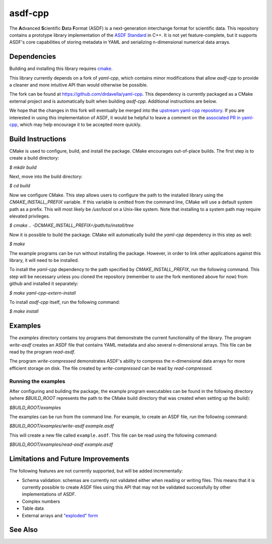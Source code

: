 ========
asdf-cpp
========

The **A**\ dvanced **S**\ cientific **D**\ ata **F**\ ormat (ASDF) is a
next-generation interchange format for scientific data. This repository
contains a prototype library implementation of the `ASDF Standard
<https://asdf-standard.readthedocs.io/en/latest/>`_ in C++. It is not yet
feature-complete, but it supports ASDF's core capabilities of storing metadata
in YAML and serializing n-dimensional numerical data arrays.

Dependencies
************

Building and installing this library requires `cmake <https://cmake.org>`_.

This library currently depends on a fork of `yaml-cpp`, which contains minor
modifications that allow `asdf-cpp` to provide a cleaner and more intuitive API
than would otherwise be possible.

The fork can be found at `<https://github.com/drdavella/yaml-cpp>`_. This
dependency is currently packaged as a CMake external project and is
automatically built when building `asdf-cpp`. Additional instructions are
below.

We hope that the changes in this fork will eventually be merged into the
`upstream yaml-cpp repository <https://github.com/jbeder/yaml-cpp>`_.  If you
are interested in using this implementation of ASDF, it would be helpful to
leave a comment on the `associated PR in yaml-cpp
<https://github.com/jbeder/yaml-cpp/pull/585>`_, which may help encourage it to
be accepted more quickly.


Build Instructions
******************

CMake is used to configure, build, and install the package. CMake encourages
out-of-place builds. The first step is to create a build directory:

`$ mkdir build`

Next, move into the build directory:

`$ cd build`

Now we configure CMake. This step allows users to configure the path to the
installed library using the `CMAKE_INSTALL_PREFIX` variable. If this variable
is omitted from the command line, CMake will use a default system path as a
prefix. This will most likely be `/usr/local` on a Unix-like system. Note that
installing to a system path may require elevated privileges.

`$ cmake .. -DCMAKE_INSTALL_PREFIX=/path/to/install/tree`

Now it is possible to build the package. CMake will automatically build the
`yaml-cpp` dependency in this step as well:

`$ make`

The example programs can be run without installing the package. However, in
order to link other applications against this library, it will need to be
installed.

To install the `yaml-cpp` dependency to the path specified by
`CMAKE_INSTALL_PREFIX`, run the following command. This step will be necessary
unless you cloned the repository (remember to use the fork mentioned above for
now) from github and installed it separately:

`$ make yaml-cpp-extern-install`

To install `asdf-cpp` itself, run the following command:

`$ make install`

Examples
********

The `examples` directory contains toy programs that demonstrate the current
functionality of the library. The program `write-asdf` creates an ASDF file
that contains YAML metadata and also several n-dimensional arrays. This file
can be read by the program `read-asdf`.

The program `write-compressed` demonstrates ASDF's ability to compress the
n-dimensional data arrays for more efficient storage on disk. The file created
by `write-compressed` can be read by `read-compressed`.

Running the examples
--------------------

After configuring and building the package, the example program executables can
be found in the following directory (where `$BUILD_ROOT` represents the path to
the CMake build directory that was created when setting up the build):

`$BUILD_ROOT/examples`

The examples can be run from the command line. For example, to create an ASDF
file, run the following command:

`$BUILD_ROOT/examples/write-asdf example.asdf`

This will create a new file called ``example.asdf``. This file can be read
using the following command:

`$BUILD_ROOT/examples/read-asdf example.asdf`

Limitations and Future Improvements
***********************************

The following features are not currently supported, but will be added
incrementally:

* Schema validation: schemas are currently not validated either when reading or
  writing files. This means that it is currently possible to create ASDF files
  using this API that may not be validated successfully by other
  implementations of ASDF.
* Complex numbers
* Table data
* External arrays and `"exploded" form
  <http://asdf-standard.readthedocs.io/en/latest/file_layout.html#exploded-form>`_

See Also
********
